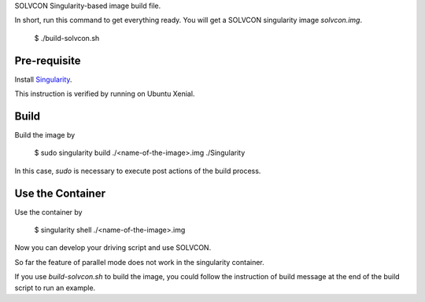 SOLVCON Singularity-based image build file.

In short, run this command to get everything ready. You will get a SOLVCON singularity image `solvcon.img`.

  $ ./build-solvcon.sh

Pre-requisite
=============

Install `Singularity <http://singularity.lbl.gov/>`_.

This instruction is verified by running on Ubuntu Xenial.

Build
=====

Build the image by

  $ sudo singularity build ./<name-of-the-image>.img ./Singularity

In this case, `sudo` is necessary to execute post actions of the build process.

Use the Container
=================

Use the container by

  $ singularity shell ./<name-of-the-image>.img

Now you can develop your driving script and use SOLVCON.

So far the feature of parallel mode does not work in the singularity container.

If you use `build-solvcon.sh` to build the image, you could follow the instruction of build message at the end of the build script to run an example.

